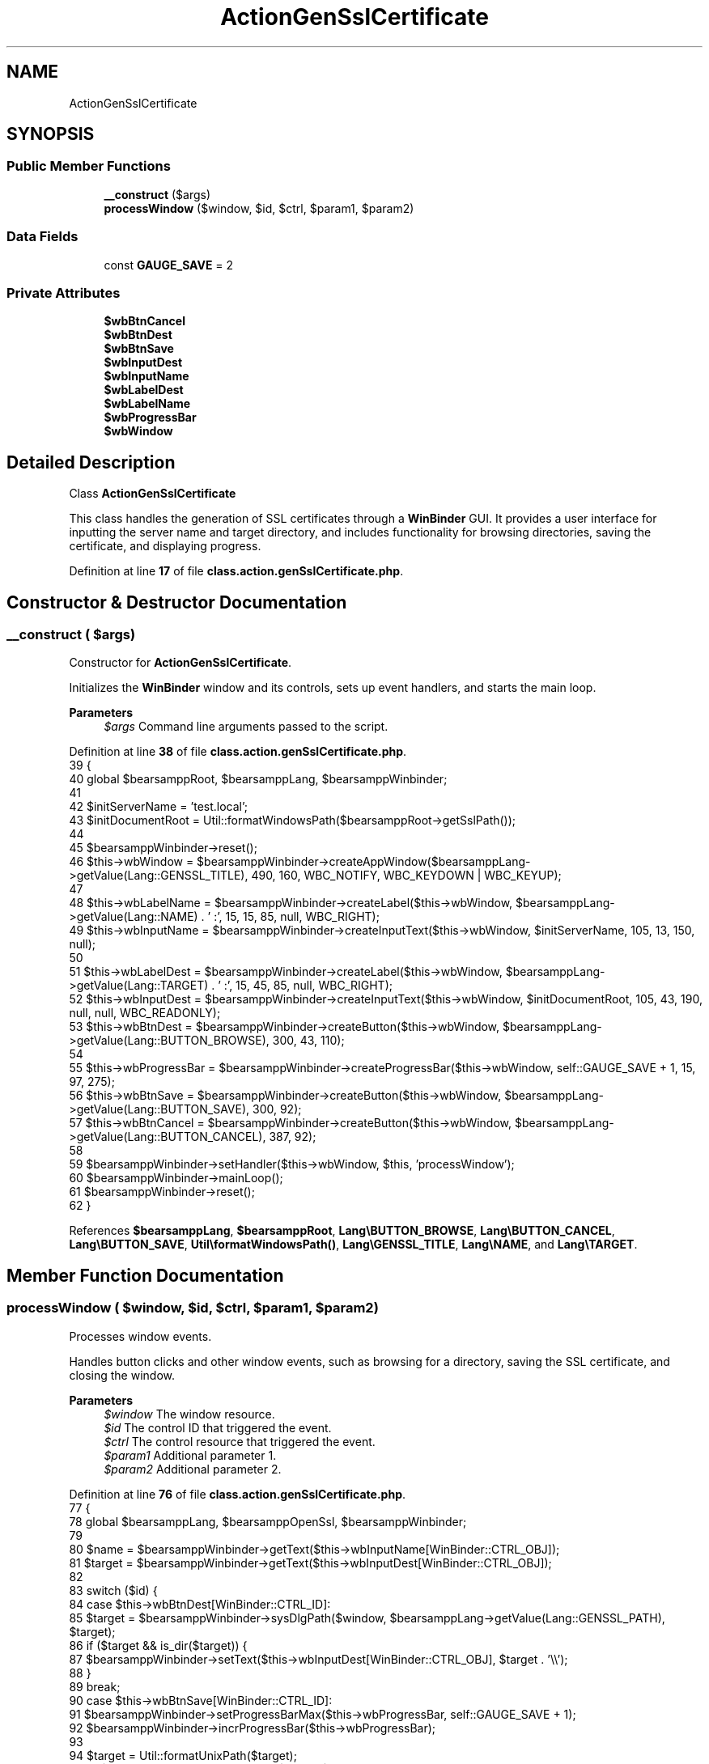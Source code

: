 .TH "ActionGenSslCertificate" 3 "Version 2025.8.29" "Bearsampp" \" -*- nroff -*-
.ad l
.nh
.SH NAME
ActionGenSslCertificate
.SH SYNOPSIS
.br
.PP
.SS "Public Member Functions"

.in +1c
.ti -1c
.RI "\fB__construct\fP ($args)"
.br
.ti -1c
.RI "\fBprocessWindow\fP ($window, $id, $ctrl, $param1, $param2)"
.br
.in -1c
.SS "Data Fields"

.in +1c
.ti -1c
.RI "const \fBGAUGE_SAVE\fP = 2"
.br
.in -1c
.SS "Private Attributes"

.in +1c
.ti -1c
.RI "\fB$wbBtnCancel\fP"
.br
.ti -1c
.RI "\fB$wbBtnDest\fP"
.br
.ti -1c
.RI "\fB$wbBtnSave\fP"
.br
.ti -1c
.RI "\fB$wbInputDest\fP"
.br
.ti -1c
.RI "\fB$wbInputName\fP"
.br
.ti -1c
.RI "\fB$wbLabelDest\fP"
.br
.ti -1c
.RI "\fB$wbLabelName\fP"
.br
.ti -1c
.RI "\fB$wbProgressBar\fP"
.br
.ti -1c
.RI "\fB$wbWindow\fP"
.br
.in -1c
.SH "Detailed Description"
.PP 
Class \fBActionGenSslCertificate\fP

.PP
This class handles the generation of SSL certificates through a \fBWinBinder\fP GUI\&. It provides a user interface for inputting the server name and target directory, and includes functionality for browsing directories, saving the certificate, and displaying progress\&. 
.PP
Definition at line \fB17\fP of file \fBclass\&.action\&.genSslCertificate\&.php\fP\&.
.SH "Constructor & Destructor Documentation"
.PP 
.SS "__construct ( $args)"
Constructor for \fBActionGenSslCertificate\fP\&.

.PP
Initializes the \fBWinBinder\fP window and its controls, sets up event handlers, and starts the main loop\&.

.PP
\fBParameters\fP
.RS 4
\fI$args\fP Command line arguments passed to the script\&. 
.RE
.PP

.PP
Definition at line \fB38\fP of file \fBclass\&.action\&.genSslCertificate\&.php\fP\&.
.nf
39     {
40         global $bearsamppRoot, $bearsamppLang, $bearsamppWinbinder;
41 
42         $initServerName = 'test\&.local';
43         $initDocumentRoot = Util::formatWindowsPath($bearsamppRoot\->getSslPath());
44 
45         $bearsamppWinbinder\->reset();
46         $this\->wbWindow = $bearsamppWinbinder\->createAppWindow($bearsamppLang\->getValue(Lang::GENSSL_TITLE), 490, 160, WBC_NOTIFY, WBC_KEYDOWN | WBC_KEYUP);
47 
48         $this\->wbLabelName = $bearsamppWinbinder\->createLabel($this\->wbWindow, $bearsamppLang\->getValue(Lang::NAME) \&. ' :', 15, 15, 85, null, WBC_RIGHT);
49         $this\->wbInputName = $bearsamppWinbinder\->createInputText($this\->wbWindow, $initServerName, 105, 13, 150, null);
50 
51         $this\->wbLabelDest = $bearsamppWinbinder\->createLabel($this\->wbWindow, $bearsamppLang\->getValue(Lang::TARGET) \&. ' :', 15, 45, 85, null, WBC_RIGHT);
52         $this\->wbInputDest = $bearsamppWinbinder\->createInputText($this\->wbWindow, $initDocumentRoot, 105, 43, 190, null, null, WBC_READONLY);
53         $this\->wbBtnDest = $bearsamppWinbinder\->createButton($this\->wbWindow, $bearsamppLang\->getValue(Lang::BUTTON_BROWSE), 300, 43, 110);
54 
55         $this\->wbProgressBar = $bearsamppWinbinder\->createProgressBar($this\->wbWindow, self::GAUGE_SAVE + 1, 15, 97, 275);
56         $this\->wbBtnSave = $bearsamppWinbinder\->createButton($this\->wbWindow, $bearsamppLang\->getValue(Lang::BUTTON_SAVE), 300, 92);
57         $this\->wbBtnCancel = $bearsamppWinbinder\->createButton($this\->wbWindow, $bearsamppLang\->getValue(Lang::BUTTON_CANCEL), 387, 92);
58 
59         $bearsamppWinbinder\->setHandler($this\->wbWindow, $this, 'processWindow');
60         $bearsamppWinbinder\->mainLoop();
61         $bearsamppWinbinder\->reset();
62     }
.PP
.fi

.PP
References \fB$bearsamppLang\fP, \fB$bearsamppRoot\fP, \fBLang\\BUTTON_BROWSE\fP, \fBLang\\BUTTON_CANCEL\fP, \fBLang\\BUTTON_SAVE\fP, \fBUtil\\formatWindowsPath()\fP, \fBLang\\GENSSL_TITLE\fP, \fBLang\\NAME\fP, and \fBLang\\TARGET\fP\&.
.SH "Member Function Documentation"
.PP 
.SS "processWindow ( $window,  $id,  $ctrl,  $param1,  $param2)"
Processes window events\&.

.PP
Handles button clicks and other window events, such as browsing for a directory, saving the SSL certificate, and closing the window\&.

.PP
\fBParameters\fP
.RS 4
\fI$window\fP The window resource\&. 
.br
\fI$id\fP The control ID that triggered the event\&. 
.br
\fI$ctrl\fP The control resource that triggered the event\&. 
.br
\fI$param1\fP Additional parameter 1\&. 
.br
\fI$param2\fP Additional parameter 2\&. 
.RE
.PP

.PP
Definition at line \fB76\fP of file \fBclass\&.action\&.genSslCertificate\&.php\fP\&.
.nf
77     {
78         global $bearsamppLang, $bearsamppOpenSsl, $bearsamppWinbinder;
79 
80         $name = $bearsamppWinbinder\->getText($this\->wbInputName[WinBinder::CTRL_OBJ]);
81         $target = $bearsamppWinbinder\->getText($this\->wbInputDest[WinBinder::CTRL_OBJ]);
82 
83         switch ($id) {
84             case $this\->wbBtnDest[WinBinder::CTRL_ID]:
85                 $target = $bearsamppWinbinder\->sysDlgPath($window, $bearsamppLang\->getValue(Lang::GENSSL_PATH), $target);
86                 if ($target && is_dir($target)) {
87                     $bearsamppWinbinder\->setText($this\->wbInputDest[WinBinder::CTRL_OBJ], $target \&. '\\\\');
88                 }
89                 break;
90             case $this\->wbBtnSave[WinBinder::CTRL_ID]:
91                 $bearsamppWinbinder\->setProgressBarMax($this\->wbProgressBar, self::GAUGE_SAVE + 1);
92                 $bearsamppWinbinder\->incrProgressBar($this\->wbProgressBar);
93 
94                 $target = Util::formatUnixPath($target);
95                 if ($bearsamppOpenSsl\->createCrt($name, $target)) {
96                     $bearsamppWinbinder\->incrProgressBar($this\->wbProgressBar);
97                     $bearsamppWinbinder\->messageBoxInfo(
98                             sprintf($bearsamppLang\->getValue(Lang::GENSSL_CREATED), $name),
99                             $bearsamppLang\->getValue(Lang::GENSSL_TITLE));
100                     $bearsamppWinbinder\->destroyWindow($window);
101                 } else {
102                     $bearsamppWinbinder\->messageBoxError($bearsamppLang\->getValue(Lang::GENSSL_CREATED_ERROR), $bearsamppLang\->getValue(Lang::GENSSL_TITLE));
103                     $bearsamppWinbinder\->resetProgressBar($this\->wbProgressBar);
104                 }
105                 break;
106             case IDCLOSE:
107             case $this\->wbBtnCancel[WinBinder::CTRL_ID]:
108                 $bearsamppWinbinder\->destroyWindow($window);
109                 break;
110         }
111     }
.PP
.fi

.PP
References \fB$bearsamppLang\fP, \fBWinBinder\\CTRL_ID\fP, \fBWinBinder\\CTRL_OBJ\fP, \fBUtil\\formatUnixPath()\fP, \fBLang\\GENSSL_CREATED\fP, \fBLang\\GENSSL_CREATED_ERROR\fP, \fBLang\\GENSSL_PATH\fP, and \fBLang\\GENSSL_TITLE\fP\&.
.SH "Field Documentation"
.PP 
.SS "$wbBtnCancel\fR [private]\fP"

.PP
Definition at line \fB27\fP of file \fBclass\&.action\&.genSslCertificate\&.php\fP\&.
.SS "$wbBtnDest\fR [private]\fP"

.PP
Definition at line \fB24\fP of file \fBclass\&.action\&.genSslCertificate\&.php\fP\&.
.SS "$wbBtnSave\fR [private]\fP"

.PP
Definition at line \fB26\fP of file \fBclass\&.action\&.genSslCertificate\&.php\fP\&.
.SS "$wbInputDest\fR [private]\fP"

.PP
Definition at line \fB23\fP of file \fBclass\&.action\&.genSslCertificate\&.php\fP\&.
.SS "$wbInputName\fR [private]\fP"

.PP
Definition at line \fB21\fP of file \fBclass\&.action\&.genSslCertificate\&.php\fP\&.
.SS "$wbLabelDest\fR [private]\fP"

.PP
Definition at line \fB22\fP of file \fBclass\&.action\&.genSslCertificate\&.php\fP\&.
.SS "$wbLabelName\fR [private]\fP"

.PP
Definition at line \fB20\fP of file \fBclass\&.action\&.genSslCertificate\&.php\fP\&.
.SS "$wbProgressBar\fR [private]\fP"

.PP
Definition at line \fB25\fP of file \fBclass\&.action\&.genSslCertificate\&.php\fP\&.
.SS "$wbWindow\fR [private]\fP"

.PP
Definition at line \fB19\fP of file \fBclass\&.action\&.genSslCertificate\&.php\fP\&.
.SS "const GAUGE_SAVE = 2"

.PP
Definition at line \fB29\fP of file \fBclass\&.action\&.genSslCertificate\&.php\fP\&.

.SH "Author"
.PP 
Generated automatically by Doxygen for Bearsampp from the source code\&.
